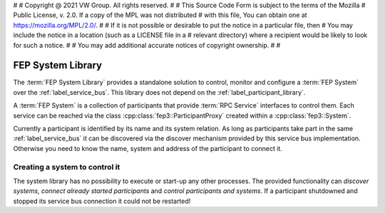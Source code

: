 #
# Copyright @ 2021 VW Group. All rights reserved.
# 
#     This Source Code Form is subject to the terms of the Mozilla
#     Public License, v. 2.0. If a copy of the MPL was not distributed
#     with this file, You can obtain one at https://mozilla.org/MPL/2.0/.
# 
# If it is not possible or desirable to put the notice in a particular file, then
# You may include the notice in a location (such as a LICENSE file in a
# relevant directory) where a recipient would be likely to look for such a notice.
# 
# You may add additional accurate notices of copyright ownership.
# 
#


.. _FEP_System_Library:

==================
FEP System Library
==================

The :term:`FEP System Library` provides a standalone solution to control,
monitor and configure a :term:`FEP System` over the :ref:`label_service_bus`.
This library does not depend on the :ref:`label_participant_library`.

A :term:`FEP System` is a collection of participants that provide :term:`RPC Service` interfaces to control them.
Each service can be reached via the class :cpp:class:`fep3::ParticipantProxy` created within a :cpp:class:`fep3::System`.

Currently a participant is identified by its name and its system relation.
As long as participants take part in the same :ref:`label_service_bus` it can
be discovered via the discover mechanism provided by this service bus implementation.
Otherwise you need to know the name, system and address of the participant to connect it.

Creating a system to control it
===============================

The system library has no possibility to execute or start-up any other processes.
The provided functionality can *discover systems*, *connect already started participants* and *control participants and systems*.
If a participant shutdowned and stopped its service bus connection it could not be restarted!
